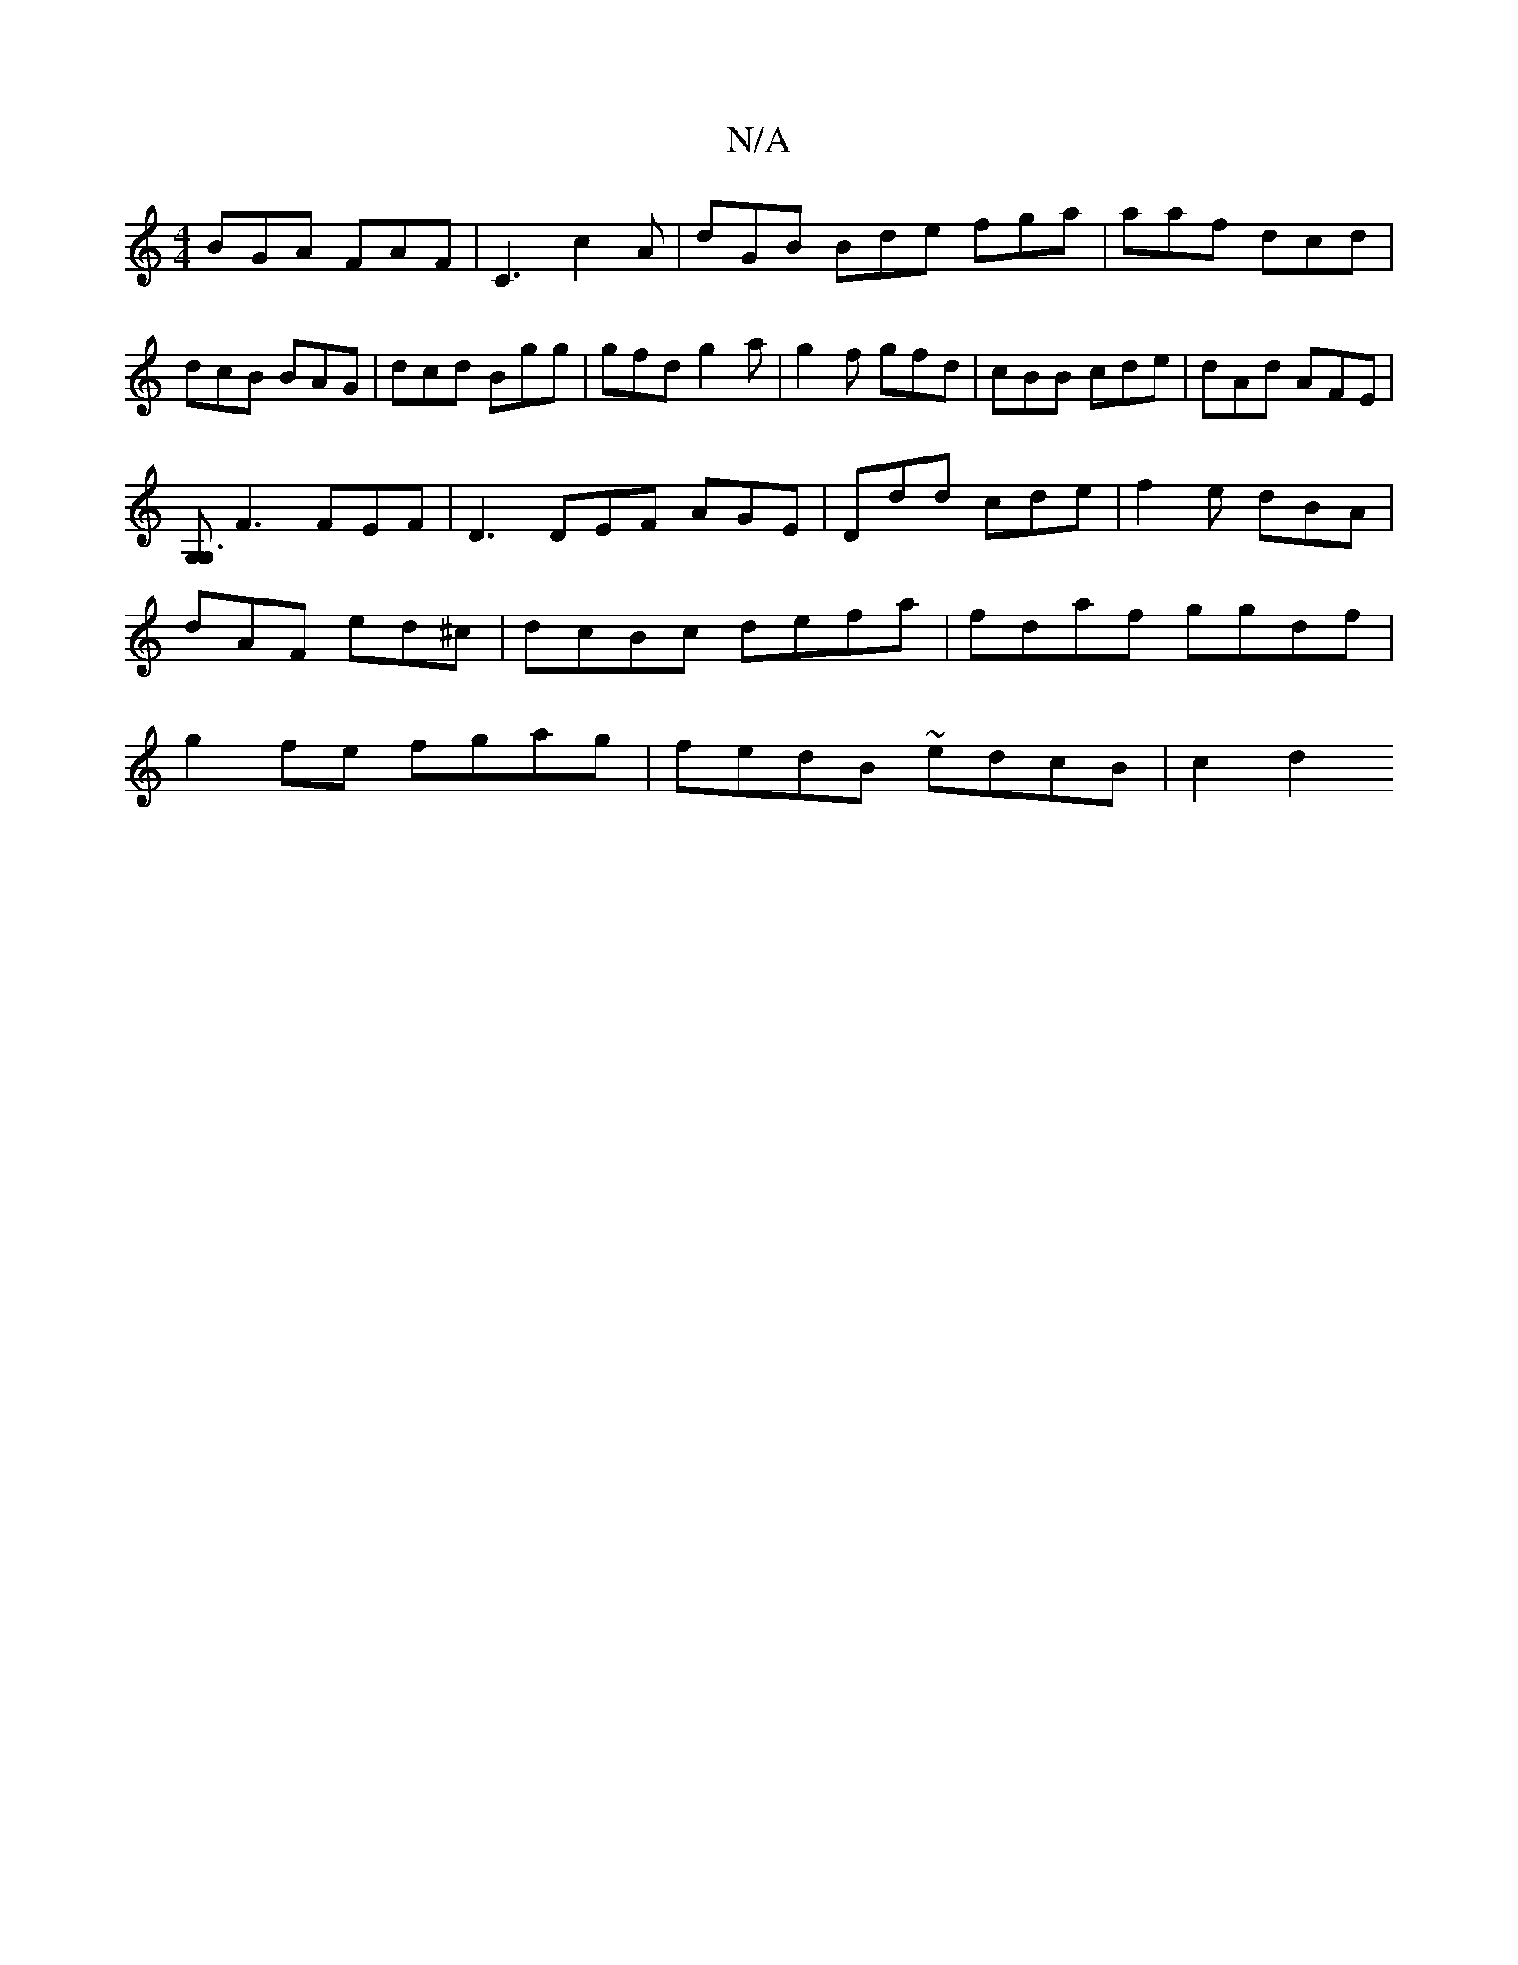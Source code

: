 X:1
T:N/A
M:4/4
R:N/A
K:Cmajor
BGA FAF|C3 c2A|dGB Bde fga | aaf dcd |
dcB BAG | dcd Bgg | gfd g2a | g2f gfd | cBB cde | dAd AFE |
[G,G,3|
F3 FEF | D3 DEF AGE|Ddd cde|f2e dBA|dAF ed^c|dcBc defa|fdaf ggdf|g2fe fgag|fedB ~edcB | c2 d2